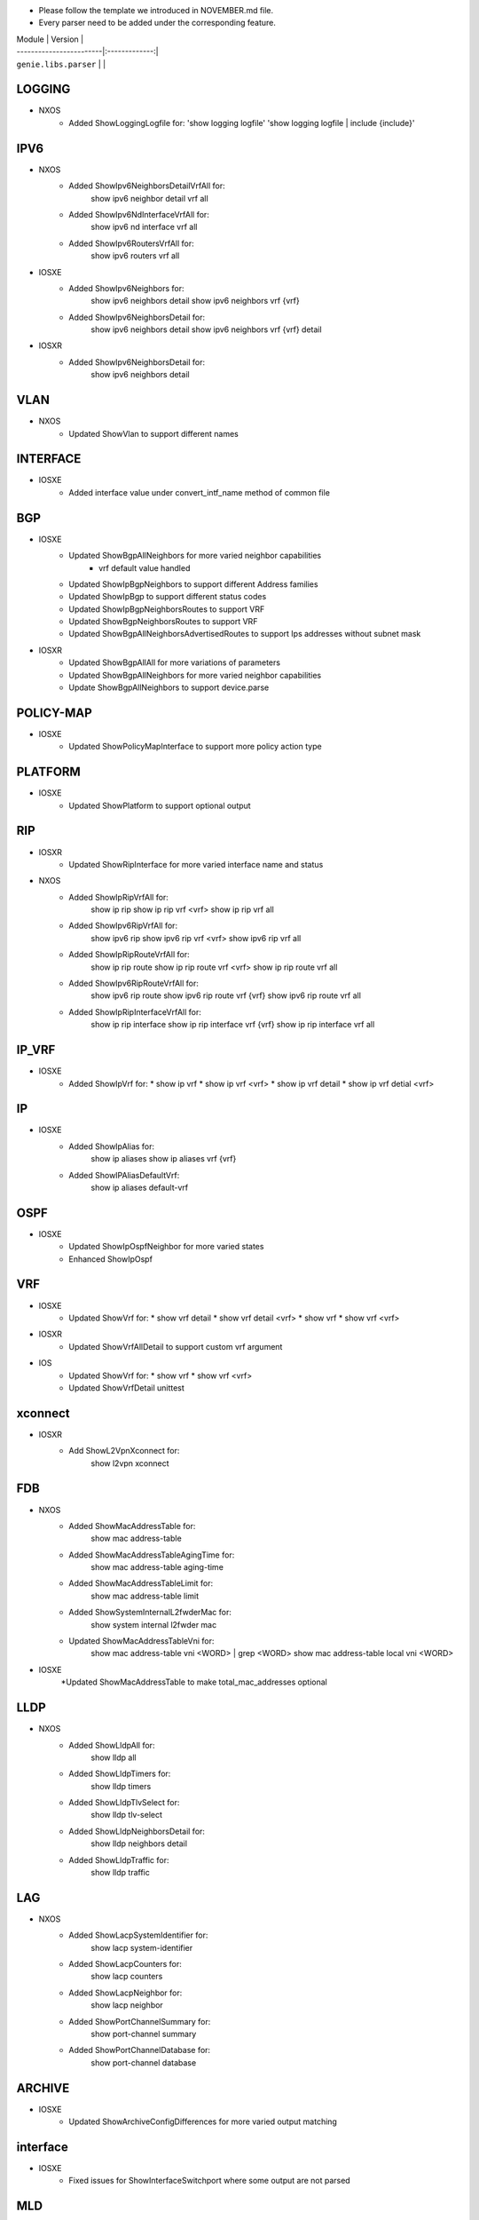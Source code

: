 * Please follow the template we introduced in NOVEMBER.md file.
* Every parser need to be added under the corresponding feature.

| Module                  | Version       |
| ------------------------|:-------------:|
| ``genie.libs.parser``   |               |

--------------------------------------------------------------------------------
                                   LOGGING
--------------------------------------------------------------------------------
* NXOS
    * Added ShowLoggingLogfile for:
      'show logging logfile'
      'show logging logfile | include {include}'

--------------------------------------------------------------------------------
                                   IPV6
--------------------------------------------------------------------------------
* NXOS
     * Added ShowIpv6NeighborsDetailVrfAll for:
        show ipv6 neighbor detail vrf all
     * Added ShowIpv6NdInterfaceVrfAll for:
        show ipv6 nd interface vrf all
     * Added ShowIpv6RoutersVrfAll for:
        show ipv6 routers vrf all
* IOSXE
     * Added ShowIpv6Neighbors for:
        show ipv6 neighbors detail
        show ipv6 neighbors vrf {vrf}
     * Added ShowIpv6NeighborsDetail for:
        show ipv6 neighbors detail
        show ipv6 neighbors vrf {vrf} detail
* IOSXR
     * Added ShowIpv6NeighborsDetail for:
        show ipv6 neighbors detail

--------------------------------------------------------------------------------
                                   VLAN
--------------------------------------------------------------------------------
* NXOS
     * Updated ShowVlan to support different names
     
--------------------------------------------------------------------------------
                                   INTERFACE
--------------------------------------------------------------------------------
* IOSXE
     * Added interface value under convert_intf_name method of common file

--------------------------------------------------------------------------------
                                BGP
--------------------------------------------------------------------------------
* IOSXE
    * Updated ShowBgpAllNeighbors for more varied neighbor capabilities
        * vrf default value handled   
    * Updated ShowIpBgpNeighbors to support different Address families
    * Updated ShowIpBgp to support different status codes 
    * Updated ShowIpBgpNeighborsRoutes to support VRF
    * Updated ShowBgpNeighborsRoutes to support VRF
    * Updated ShowBgpAllNeighborsAdvertisedRoutes to support Ips addresses without subnet mask
* IOSXR
    * Updated ShowBgpAllAll for more variations of parameters
    * Updated ShowBgpAllNeighbors for more varied neighbor capabilities
    * Update ShowBgpAllNeighbors to support device.parse

--------------------------------------------------------------------------------
                                  POLICY-MAP
--------------------------------------------------------------------------------
* IOSXE
    * Updated ShowPolicyMapInterface to support more policy action type
    
--------------------------------------------------------------------------------
                                   PLATFORM
--------------------------------------------------------------------------------
* IOSXE
    * Updated ShowPlatform to support optional output

--------------------------------------------------------------------------------
                                   RIP
--------------------------------------------------------------------------------
* IOSXR
    * Updated ShowRipInterface for more varied interface name and status
* NXOS
    * Added ShowIpRipVrfAll for:
        show ip rip
        show ip rip vrf <vrf>
        show ip rip vrf all

    * Added ShowIpv6RipVrfAll for:
        show ipv6 rip
        show ipv6 rip vrf <vrf>
        show ipv6 rip vrf all

    * Added ShowIpRipRouteVrfAll for:
        show ip rip route
        show ip rip route vrf <vrf>
        show ip rip route vrf all

    * Added ShowIpv6RipRouteVrfAll for:
        show ipv6 rip route
        show ipv6 rip route vrf {vrf}
        show ipv6 rip route vrf all
    
    * Added ShowIpRipInterfaceVrfAll for:
        show ip rip interface
        show ip rip interface vrf {vrf}
        show ip rip interface vrf all

--------------------------------------------------------------------------------
                                   IP_VRF
--------------------------------------------------------------------------------
* IOSXE
    * Added ShowIpVrf for:
      * show ip vrf
      * show ip vrf <vrf>
      * show ip vrf detail
      * show ip vrf detial <vrf>

--------------------------------------------------------------------------------
                                   IP
--------------------------------------------------------------------------------
* IOSXE
    * Added ShowIpAlias for:
       show ip aliases
       show ip aliases vrf {vrf}
    * Added ShowIPAliasDefaultVrf:
       show ip aliases default-vrf

--------------------------------------------------------------------------------
                                   OSPF
--------------------------------------------------------------------------------
* IOSXE
    * Updated ShowIpOspfNeighbor for more varied states
    * Enhanced ShowIpOspf

--------------------------------------------------------------------------------
                                   VRF
--------------------------------------------------------------------------------
* IOSXE
    * Updated ShowVrf for:
      * show vrf detail
      * show vrf detail <vrf>
      * show vrf
      * show vrf <vrf>
* IOSXR
    * Updated ShowVrfAllDetail to support custom vrf argument
* IOS
    * Updated ShowVrf for:
      * show vrf
      * show vrf <vrf>
    * Updated ShowVrfDetail unittest

--------------------------------------------------------------------------------     
                                xconnect
--------------------------------------------------------------------------------
* IOSXR
    * Add ShowL2VpnXconnect for:
        show l2vpn xconnect 

--------------------------------------------------------------------------------
                                   FDB
--------------------------------------------------------------------------------
* NXOS
    * Added ShowMacAddressTable for:
        show mac address-table
    * Added ShowMacAddressTableAgingTime for:
        show mac address-table aging-time
    * Added ShowMacAddressTableLimit for:
        show mac address-table limit
    * Added ShowSystemInternalL2fwderMac for:
        show system internal l2fwder mac
    * Updated ShowMacAddressTableVni for:
        show mac address-table vni <WORD> | grep <WORD>
        show mac address-table local vni <WORD>
* IOSXE
    *Updated ShowMacAddressTable to make total_mac_addresses optional
--------------------------------------------------------------------------------
                                   LLDP
--------------------------------------------------------------------------------
* NXOS
    * Added ShowLldpAll for:
        show lldp all
    * Added ShowLldpTimers for:
        show lldp timers
    * Added ShowLldpTlvSelect for:
        show lldp tlv-select
    * Added ShowLldpNeighborsDetail for:
        show lldp neighbors detail
    * Added ShowLldpTraffic for:
        show lldp traffic

--------------------------------------------------------------------------------
                                   LAG
--------------------------------------------------------------------------------
* NXOS
    * Added ShowLacpSystemIdentifier for:
        show lacp system-identifier
    * Added ShowLacpCounters for:
        show lacp counters
    * Added ShowLacpNeighbor for:
        show lacp neighbor
    * Added ShowPortChannelSummary for:
        show port-channel summary
    * Added ShowPortChannelDatabase for:
        show port-channel database
--------------------------------------------------------------------------------
                                   ARCHIVE
--------------------------------------------------------------------------------
* IOSXE
    * Updated ShowArchiveConfigDifferences for more varied output matching

--------------------------------------------------------------------------------
                                   interface
--------------------------------------------------------------------------------
* IOSXE
    * Fixed issues for ShowInterfaceSwitchport where some output are not parsed

--------------------------------------------------------------------------------
                                   MLD
--------------------------------------------------------------------------------
* IOSXR
    * Added ShowMldSummaryInternal for:
        show mld summary internal
        show mld vrf {vrf} summary internal
    * Added ShowMldInterface:
        show mld interface
        show mld vrf {vrf} interface
    * Added ShowMldGroupsDetail:
        show mld groups detail
        show mld vrf {vrf} groups detail
        show mld groups {group} detail

--------------------------------------------------------------------------------
                                   ARP
--------------------------------------------------------------------------------
* IOSXE
    * Added ShowIpArp for:
        show ip arp
        show ip arp vrf {vrf}